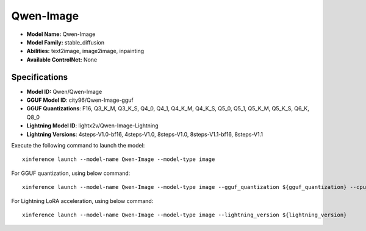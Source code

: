 .. _models_builtin_qwen-image:

==========
Qwen-Image
==========

- **Model Name:** Qwen-Image
- **Model Family:** stable_diffusion
- **Abilities:** text2image, image2image, inpainting
- **Available ControlNet:** None

Specifications
^^^^^^^^^^^^^^

- **Model ID:** Qwen/Qwen-Image
- **GGUF Model ID**: city96/Qwen-Image-gguf
- **GGUF Quantizations**: F16, Q3_K_M, Q3_K_S, Q4_0, Q4_1, Q4_K_M, Q4_K_S, Q5_0, Q5_1, Q5_K_M, Q5_K_S, Q6_K, Q8_0

- **Lightning Model ID**: lightx2v/Qwen-Image-Lightning
- **Lightning Versions**: 4steps-V1.0-bf16, 4steps-V1.0, 8steps-V1.0, 8steps-V1.1-bf16, 8steps-V1.1


Execute the following command to launch the model::

   xinference launch --model-name Qwen-Image --model-type image


For GGUF quantization, using below command::

    xinference launch --model-name Qwen-Image --model-type image --gguf_quantization ${gguf_quantization} --cpu_offload True



For Lightning LoRA acceleration, using below command::

    xinference launch --model-name Qwen-Image --model-type image --lightning_version ${lightning_version}
